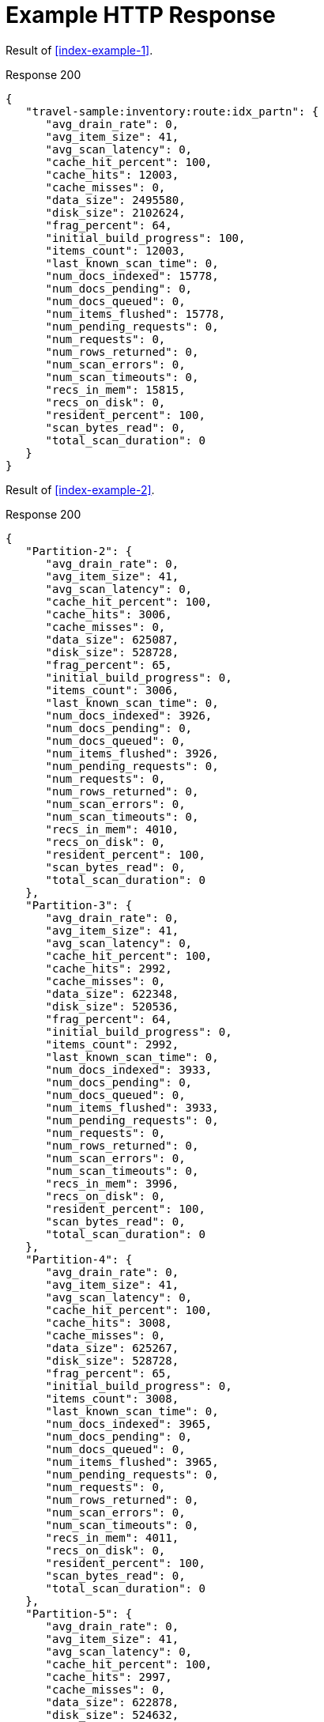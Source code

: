 = Example HTTP Response

====
Result of <<index-example-1>>.

.Response 200
[source,json]
----
{
   "travel-sample:inventory:route:idx_partn": {
      "avg_drain_rate": 0,
      "avg_item_size": 41,
      "avg_scan_latency": 0,
      "cache_hit_percent": 100,
      "cache_hits": 12003,
      "cache_misses": 0,
      "data_size": 2495580,
      "disk_size": 2102624,
      "frag_percent": 64,
      "initial_build_progress": 100,
      "items_count": 12003,
      "last_known_scan_time": 0,
      "num_docs_indexed": 15778,
      "num_docs_pending": 0,
      "num_docs_queued": 0,
      "num_items_flushed": 15778,
      "num_pending_requests": 0,
      "num_requests": 0,
      "num_rows_returned": 0,
      "num_scan_errors": 0,
      "num_scan_timeouts": 0,
      "recs_in_mem": 15815,
      "recs_on_disk": 0,
      "resident_percent": 100,
      "scan_bytes_read": 0,
      "total_scan_duration": 0
   }
}
----
====

====
Result of <<index-example-2>>.

.Response 200
[source,json]
----
{
   "Partition-2": {
      "avg_drain_rate": 0,
      "avg_item_size": 41,
      "avg_scan_latency": 0,
      "cache_hit_percent": 100,
      "cache_hits": 3006,
      "cache_misses": 0,
      "data_size": 625087,
      "disk_size": 528728,
      "frag_percent": 65,
      "initial_build_progress": 0,
      "items_count": 3006,
      "last_known_scan_time": 0,
      "num_docs_indexed": 3926,
      "num_docs_pending": 0,
      "num_docs_queued": 0,
      "num_items_flushed": 3926,
      "num_pending_requests": 0,
      "num_requests": 0,
      "num_rows_returned": 0,
      "num_scan_errors": 0,
      "num_scan_timeouts": 0,
      "recs_in_mem": 4010,
      "recs_on_disk": 0,
      "resident_percent": 100,
      "scan_bytes_read": 0,
      "total_scan_duration": 0
   },
   "Partition-3": {
      "avg_drain_rate": 0,
      "avg_item_size": 41,
      "avg_scan_latency": 0,
      "cache_hit_percent": 100,
      "cache_hits": 2992,
      "cache_misses": 0,
      "data_size": 622348,
      "disk_size": 520536,
      "frag_percent": 64,
      "initial_build_progress": 0,
      "items_count": 2992,
      "last_known_scan_time": 0,
      "num_docs_indexed": 3933,
      "num_docs_pending": 0,
      "num_docs_queued": 0,
      "num_items_flushed": 3933,
      "num_pending_requests": 0,
      "num_requests": 0,
      "num_rows_returned": 0,
      "num_scan_errors": 0,
      "num_scan_timeouts": 0,
      "recs_in_mem": 3996,
      "recs_on_disk": 0,
      "resident_percent": 100,
      "scan_bytes_read": 0,
      "total_scan_duration": 0
   },
   "Partition-4": {
      "avg_drain_rate": 0,
      "avg_item_size": 41,
      "avg_scan_latency": 0,
      "cache_hit_percent": 100,
      "cache_hits": 3008,
      "cache_misses": 0,
      "data_size": 625267,
      "disk_size": 528728,
      "frag_percent": 65,
      "initial_build_progress": 0,
      "items_count": 3008,
      "last_known_scan_time": 0,
      "num_docs_indexed": 3965,
      "num_docs_pending": 0,
      "num_docs_queued": 0,
      "num_items_flushed": 3965,
      "num_pending_requests": 0,
      "num_requests": 0,
      "num_rows_returned": 0,
      "num_scan_errors": 0,
      "num_scan_timeouts": 0,
      "recs_in_mem": 4011,
      "recs_on_disk": 0,
      "resident_percent": 100,
      "scan_bytes_read": 0,
      "total_scan_duration": 0
   },
   "Partition-5": {
      "avg_drain_rate": 0,
      "avg_item_size": 41,
      "avg_scan_latency": 0,
      "cache_hit_percent": 100,
      "cache_hits": 2997,
      "cache_misses": 0,
      "data_size": 622878,
      "disk_size": 524632,
      "frag_percent": 64,
      "initial_build_progress": 0,
      "items_count": 2997,
      "last_known_scan_time": 0,
      "num_docs_indexed": 3954,
      "num_docs_pending": 0,
      "num_docs_queued": 0,
      "num_items_flushed": 3954,
      "num_pending_requests": 0,
      "num_requests": 0,
      "num_rows_returned": 0,
      "num_scan_errors": 0,
      "num_scan_timeouts": 0,
      "recs_in_mem": 3798,
      "recs_on_disk": 0,
      "resident_percent": 100,
      "scan_bytes_read": 0,
      "total_scan_duration": 0
   },
   "travel-sample:inventory:route:idx_partn": {
      "avg_drain_rate": 0,
      "avg_item_size": 41,
      "avg_scan_latency": 0,
      "cache_hit_percent": 100,
      "cache_hits": 12003,
      "cache_misses": 0,
      "data_size": 2495580,
      "disk_size": 2102624,
      "frag_percent": 64,
      "initial_build_progress": 100,
      "items_count": 12003,
      "last_known_scan_time": 0,
      "num_docs_indexed": 15778,
      "num_docs_pending": 0,
      "num_docs_queued": 0,
      "num_items_flushed": 15778,
      "num_pending_requests": 0,
      "num_requests": 0,
      "num_rows_returned": 0,
      "num_scan_errors": 0,
      "num_scan_timeouts": 0,
      "recs_in_mem": 15815,
      "recs_on_disk": 0,
      "resident_percent": 100,
      "scan_bytes_read": 0,
      "total_scan_duration": 0
   }
}
----
====
